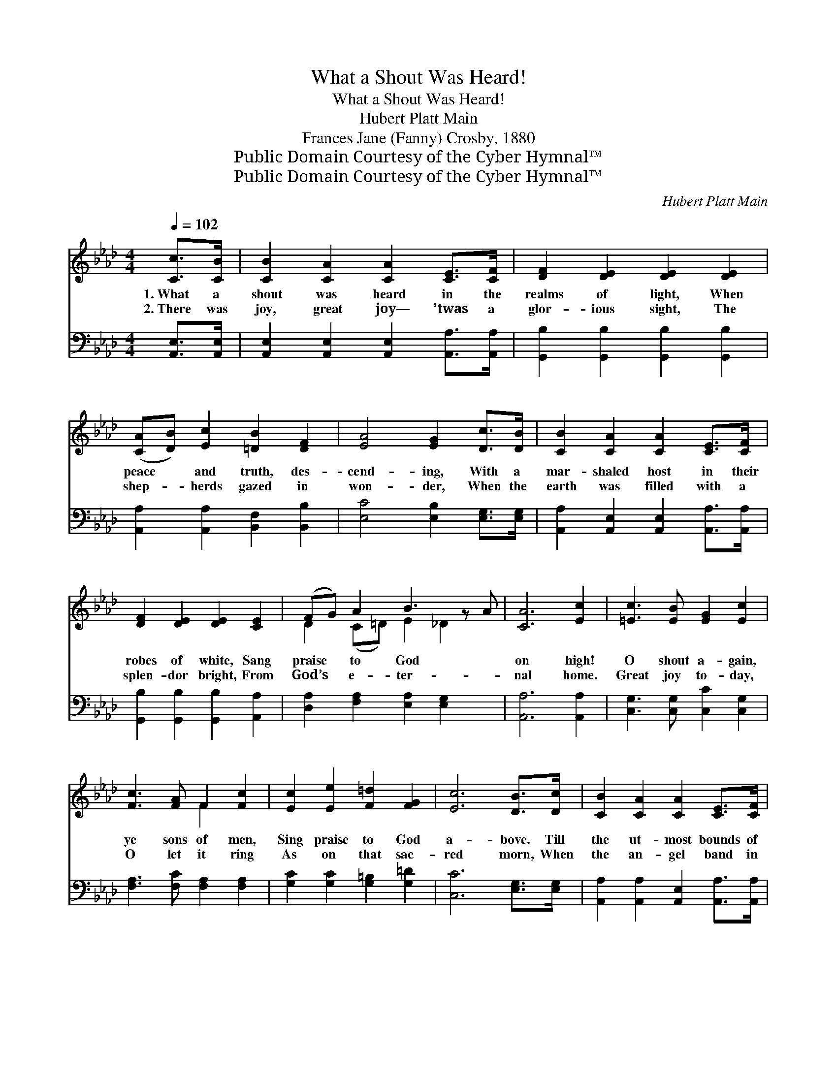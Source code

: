 X:1
T:What a Shout Was Heard!
T:What a Shout Was Heard!
T:Hubert Platt Main
T:Frances Jane (Fanny) Crosby, 1880
T:Public Domain Courtesy of the Cyber Hymnal™
T:Public Domain Courtesy of the Cyber Hymnal™
C:Hubert Platt Main
Z:Public Domain
Z:Courtesy of the Cyber Hymnal™
%%score ( 1 2 ) ( 3 4 )
L:1/8
Q:1/4=102
M:4/4
K:Ab
V:1 treble 
V:2 treble 
V:3 bass 
V:4 bass 
V:1
 [Cc]>[CB] | [CB]2 [CA]2 [CA]2 [CE]>[CF] | [DF]2 [DE]2 [DE]2 [DE]2 | %3
w: 1.~What a|shout was heard in the|realms of light, When|
w: 2.~There was|joy, great joy— ’twas a|glor- ious sight, The|
 ([CA][DB]) [Ec]2 [=DB]2 [DF]2 | [EA]4 [EG]2 [Dc]>[DB] | [CB]2 [CA]2 [CA]2 [CE]>[CF] | %6
w: peace * and truth, des-|cend- ing, With a|mar- shaled host in their|
w: shep- * herds gazed in|won- der, When the|earth was filled with a|
 [DF]2 [DE]2 [DE]2 [CE]2 | (FG) A2 B3 z A | [CA]6 [Ec]2 | [=Ec]3 [EB] [EG]2 [Ec]2 | %10
w: robes of white, Sang|praise * to God *|on high!|O shout a- gain,|
w: splen- dor bright, From|God’s * e- ter- *|nal home.|Great joy to- day,|
 [Fc]3 [FA] F2 [Fc]2 | [Ec]2 [Ee]2 [F=d]2 [FG]2 | [Ec]6 [DB]>[Dc] | [CB]2 [CA]2 [CA]2 [CE]>[CF] | %14
w: ye sons of men,|Sing praise to God|a- bove. Till|the ut- most bounds of|
w: O let it ring|As on that sac-|red morn, When|the an- gel band in|
 [DF]2 [DE]2 [DE]2 [CE]2 | (FG) A2 B3 z A | [CA]6 ||"^Refrain" c2 | c3 A F2 A2 | G3 =E C2 C2 | %20
w: the world shall wake|One * might- y *|song|of|love. * * *||
w: a far off land|Pro- * claimed the *|Sav-|ior|born. * * *||
 F2 [CA]2 [Fc]2 [Af]2 | [G=e]4 !fermata![=Ec]2 c2 | c3 A F2 A2 | G3 =E C2 CD | %24
w: ||||
w: ||||
 E2 [CA]2 [EB]2 [Ge]2 | [Ae]4 !fermata![Ec]2 [DB]>[Dc] | [CB]2 [CA]2 [CA]2 [CE]>[CF] | %27
w: |||
w: |||
 [DF]2 [DE]2 [DE]2 [DE]2 | ([CA][DB]) [Ec]2 [=DB]2 [DF]2 | [EA]4 [EG]2 [Dc]>[DB] | %30
w: |||
w: |||
 [CB]2 [CA]2 [CA]2 [CE]>[CF] | [DF]2 [DE]2 [DE]2 [CE]2 | (FG) A2 B3 z A | [CA]6 |] %34
w: ||||
w: ||||
V:2
 x2 | x8 | x8 | x8 | x8 | x8 | x8 | D2 (C=D) E2 _D2 x | x8 | x8 | x4 F2 x2 | x8 | x8 | x8 | x8 | %15
 D2 (C=D) E2 _D2 x | x6 || c2 | c3 A F2 A2 | G3 =E C2 C2 | F2 x6 | x6 c2 | c3 A F2 A2 | %23
 G3 =E C2 (CD) | E2 x6 | x8 | x8 | x8 | x8 | x8 | x8 | x8 | D2 (C=D) E2 _D2 x | x6 |] %34
V:3
 [A,,E,]>[A,,E,] | [A,,E,]2 [A,,E,]2 [A,,E,]2 [A,,A,]>[A,,A,] | %2
w: ~ ~|~ ~ ~ ~ ~|
 [G,,B,]2 [G,,B,]2 [G,,B,]2 [G,,B,]2 | [A,,A,]2 [A,,A,]2 [B,,F,]2 [B,,B,]2 | %4
w: ~ ~ ~ ~|~ ~ ~ ~|
 [E,C]4 [E,B,]2 [E,G,]>[E,G,] | [A,,A,]2 [A,,E,]2 [A,,E,]2 [A,,A,]>[A,,A,] | %6
w: ~ ~ ~ ~|~ ~ ~ ~ ~|
 [G,,B,]2 [G,,B,]2 [G,,B,]2 [A,,A,]2 | [D,A,]2 [F,A,]2 [E,A,]2 [E,G,]2 x | [A,,A,]6 [A,,A,]2 | %9
w: ~ ~ ~ ~|~ ~ ~ ~|~ ~|
 [C,G,]3 [C,G,] [C,C]2 [C,G,]2 | [F,A,]3 [F,C] [F,A,]2 [F,A,]2 | [G,C]2 [G,C]2 [G,=B,]2 [G,=D]2 | %12
w: ~ ~ ~ ~|~ ~ ~ ~|~ ~ ~ ~|
 [C,C]6 [E,G,]>[E,G,] | [A,,A,]2 [A,,A,]2 [A,,E,]2 [A,,A,]>[A,,A,] | %14
w: ~ ~ ~|~ ~ ~ ~ ~|
 [G,,B,]2 [G,,B,]2 [G,,B,]2 [A,,A,]2 | [D,A,]2 [F,A,]2 [E,A,]2 [E,G,]2 x | [A,,A,]6 || C2 | %18
w: ~ ~ ~ ~|~ ~ ~ ~|~|Ring|
 C3 A, F,2 A,2 | G,3 =E, C,2 C,2 | F,2 F,2 [F,A,]2 [F,C]2 | [C,C]4 [C,C]2 C2 | C3 A, F,2 A,2 | %23
w: on, ye bells, ye|chim- ing bells, Your|tune- ful mea- sure|swell- ing; Ring|on, ye bells, ye|
 G,3 =E, C,2 (C,D,) | E,2 E,2 [E,G,]2 [E,B,]2 | [A,C]4 [A,,A,]2 [E,G,]>[E,G,] | %26
w: chim- ing bells, The *|grand old sto- ry|tell- ing. What a|
 [A,,E,]2 [A,,E,]2 [A,,E,]2 [A,,A,]>[A,,A,] | [G,,B,]2 [G,,B,]2 [G,,B,]2 [G,,B,]2 | %28
w: shout was heard in the|realms of light When|
 [A,,A,]2 [A,,A,]2 [B,,F,]2 [B,,B,]2 | [E,C]4 [E,B,]2 [E,G,]>[E,G,] | %30
w: peace and truth, des-|cend- ing, With a|
 [A,,A,]2 [A,,E,]2 [A,,E,]2 [A,,A,]>[A,,A,] | [G,,B,]2 [G,,B,]2 [G,,B,]2 [A,,A,]2 | %32
w: mar- shaled host in their|robes of white, Sang|
 [D,A,]2 [F,A,]2 [E,A,]2 [E,G,]2 x | [A,,A,]6 |] %34
w: praise to God on|high.|
V:4
 x2 | x8 | x8 | x8 | x8 | x8 | x8 | x9 | x8 | x8 | x8 | x8 | x8 | x8 | x8 | x9 | x6 || C2 | %18
 C3 A, F,2 A,2 | G,3 =E, C,2 C,2 | F,2 F,2 x4 | x6 C2 | C3 A, F,2 A,2 | G,3 =E, C,2 C,D, | %24
 E,2 E,2 x4 | x8 | x8 | x8 | x8 | x8 | x8 | x8 | x9 | x6 |] %34

